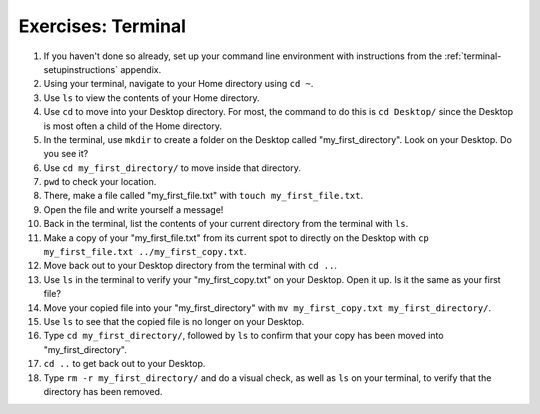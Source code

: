.. _terminal-ex:

Exercises: Terminal
===================


#. If you haven't done so already, set up your command line environment with
   instructions from the :ref:`terminal-setupinstructions` appendix.

#. Using your terminal, navigate to your Home directory using ``cd ~``.

#. Use ``ls`` to view the contents of your Home directory.

#. Use ``cd`` to move into your Desktop directory. For most, the command to do
   this is ``cd Desktop/`` since the Desktop is most often a child of the Home
   directory.

#. In the terminal, use ``mkdir`` to create a folder on the Desktop called
   "my_first_directory". Look on your Desktop. Do you see it?

#. Use ``cd my_first_directory/`` to move inside that directory.

#. ``pwd`` to check your location.

#. There, make a file called "my_first_file.txt" with
   ``touch my_first_file.txt``.

#. Open the file and write yourself a message!

#. Back in the terminal, list the contents of your current directory from the
   terminal with ``ls``.

#. Make a copy of your "my_first_file.txt" from its current spot to directly
   on the Desktop with ``cp my_first_file.txt ../my_first_copy.txt``.

#. Move back out to your Desktop directory from the terminal with ``cd ..``.

#. Use ``ls`` in the terminal to verify your "my_first_copy.txt" on your
   Desktop. Open it up. Is it the same as your first file?

#. Move your copied file into your "my_first_directory" with
   ``mv my_first_copy.txt my_first_directory/``.

#. Use ``ls`` to see that the copied file is no longer on your Desktop.

#. Type ``cd my_first_directory/``, followed by ``ls`` to confirm that your
   copy has been moved into "my_first_directory".

#. ``cd ..`` to get back out to your Desktop.

#. Type ``rm -r my_first_directory/`` and do a visual check, as well as ``ls``
   on your terminal, to verify that the directory has been removed.

